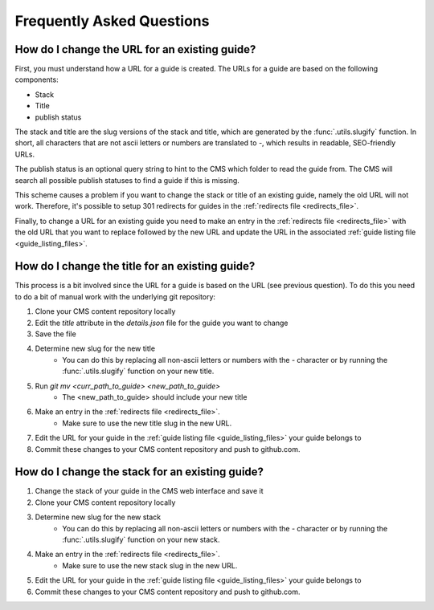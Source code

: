 ==========================
Frequently Asked Questions
==========================

How do I change the URL for an existing guide?
----------------------------------------------

First, you must understand how a URL for a guide is created.  The URLs for a
guide are based on the following components:

- Stack
- Title
- publish status

The stack and title are the slug versions of the stack and title, which are
generated by the :func:`.utils.slugify` function.  In short, all
characters that are not ascii letters or numbers are translated to `-`, which
results in readable, SEO-friendly URLs.

The publish status is an optional query string to hint to the CMS which folder
to read the guide from.  The CMS will search all possible publish statuses to
find a guide if this is missing.

This scheme causes a problem if you want to change the stack or title of an
existing guide, namely the old URL will not work.  Therefore, it's possible to
setup 301 redirects for guides in the :ref:`redirects file <redirects_file>`.

Finally, to change a URL for an existing guide you need to make an entry in the
:ref:`redirects file <redirects_file>` with the old URL that you want to
replace followed by the new URL and update the URL in the associated
:ref:`guide listing file <guide_listing_files>`.

How do I change the title for an existing guide?
------------------------------------------------

This process is a bit involved since the URL for a guide is based on the URL
(see previous question).  To do this you need to do a bit of manual work with
the underlying git repository:

1. Clone your CMS content repository locally
2. Edit the `title` attribute in the `details.json` file for the guide you want
   to change
3. Save the file
4. Determine new slug for the new title
    - You can do this by replacing all non-ascii letters or numbers with the
      `-` character or by running the :func:`.utils.slugify` function on your
      new title.
5. Run `git mv <curr_path_to_guide> <new_path_to_guide>`
    - The <new_path_to_guide> should include your new title
6. Make an entry in the :ref:`redirects file <redirects_file>`.
    - Make sure to use the new title slug in the new URL.
7. Edit the URL for your guide in the
   :ref:`guide listing file <guide_listing_files>` your guide belongs to
8. Commit these changes to your CMS content repository and push to github.com.

How do I change the stack for an existing guide?
------------------------------------------------

1. Change the stack of your guide in the CMS web interface and save it
2. Clone your CMS content repository locally
3. Determine new slug for the new stack
    - You can do this by replacing all non-ascii letters or numbers with the
      `-` character or by running the :func:`.utils.slugify` function on your
      new stack.
4. Make an entry in the :ref:`redirects file <redirects_file>`.
    - Make sure to use the new stack slug in the new URL.
5. Edit the URL for your guide in the
   :ref:`guide listing file <guide_listing_files>` your guide belongs to
6. Commit these changes to your CMS content repository and push to github.com.
